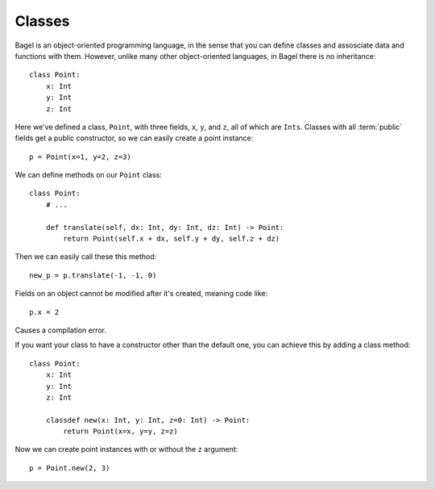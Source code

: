 Classes
=======

Bagel is an object-oriented programming language, in the sense that you can
define classes and assosciate data and functions with them. However, unlike
many other object-oriented languages, in Bagel there is no inheritance::

    class Point:
        x: Int
        y: Int
        z: Int

Here we've defined a class, ``Point``, with three fields, ``x``, ``y``, and
``z``, all of which are ``Ints``. Classes with all :term:`public` fields get a
public constructor, so we can easily create a point instance::

    p = Point(x=1, y=2, z=3)

We can define methods on our ``Point`` class::

    class Point:
        # ...

        def translate(self, dx: Int, dy: Int, dz: Int) -> Point:
            return Point(self.x + dx, self.y + dy, self.z + dz)

Then we can easily call these this method::

    new_p = p.translate(-1, -1, 0)

Fields on an object cannot be modified after it's created, meaning code like::

    p.x = 2

Causes a compilation error.

If you want your class to have a constructor other than the default one, you
can achieve this by adding a class method::

    class Point:
        x: Int
        y: Int
        z: Int

        classdef new(x: Int, y: Int, z=0: Int) -> Point:
            return Point(x=x, y=y, z=z)

Now we can create point instances with or without the ``z`` argument::

    p = Point.new(2, 3)
